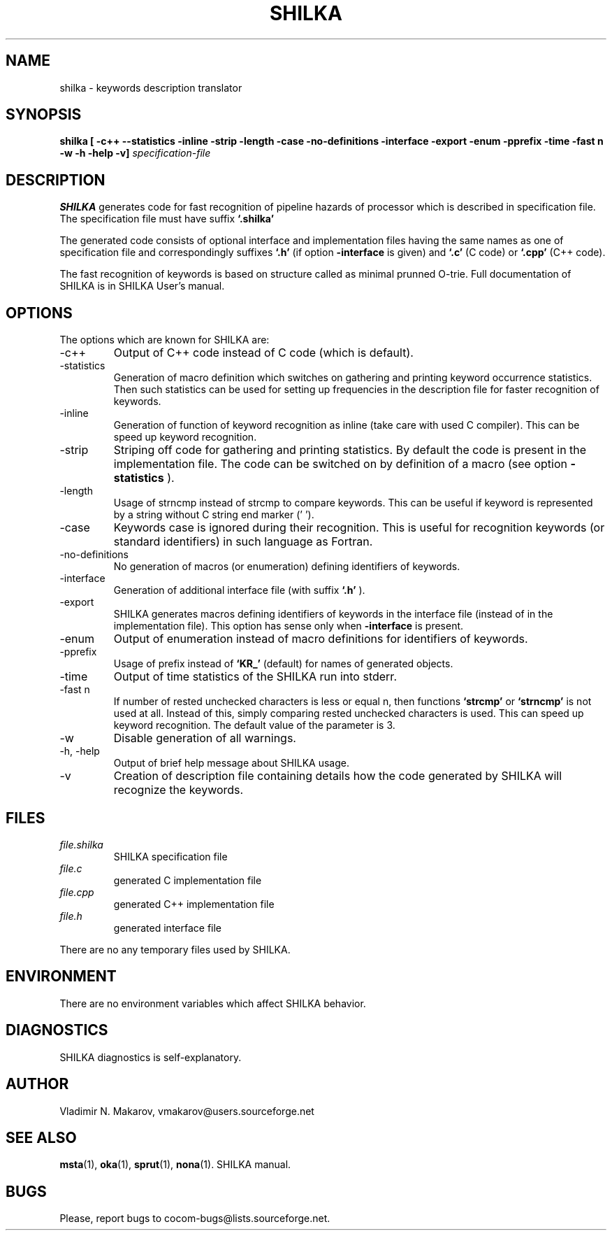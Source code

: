 .\" Process this file with
.\" groff -man -Tascii foo.1
.\"
.TH SHILKA 1 "5 APR 2001" COCOM "User Manuals"
.SH NAME
shilka \- keywords description translator
.SH SYNOPSIS
.B shilka [ -c++ --statistics -inline -strip -length -case
.B          -no-definitions -interface -export -enum -pprefix
.B          -time -fast n -w -h -help -v]
.I specification-file
.SH DESCRIPTION
.B SHILKA
generates code for fast recognition of pipeline hazards of
processor which is described in specification file.  The specification
file must have suffix
.B `.shilka'
.
.PP
The generated code consists of optional interface and implementation files
having the same names as one of specification file and correspondingly
suffixes
.B `.h'
(if option
.B -interface
is given) and
.B `.c'
(C code) or
.B `.cpp'
(C++ code).
.PP
The fast recognition of keywords is based on structure called as
minimal prunned O-trie.
Full documentation of SHILKA is in SHILKA User's manual.
.SH OPTIONS
The options which are known for SHILKA are:
.IP -c++
Output of C++ code instead of C code (which is default).
.IP -statistics
Generation of macro definition which switches on gathering and
printing keyword occurrence statistics.  Then such statistics can be used
for setting up frequencies in the description file for faster
recognition of keywords.
.IP -inline
Generation of function of keyword recognition as inline (take care
with used C compiler).  This can be speed up keyword recognition.
.IP -strip
Striping off code for gathering and printing statistics.  By default
the code is present in the implementation file.  The code can be
switched on by definition of a macro (see option
.B -statistics
).
.IP -length
Usage of strncmp instead of strcmp to compare keywords.  This can
be useful if keyword is represented by a string without C string end
marker ('\0').
.IP -case
Keywords case is ignored during their recognition.  This is useful
for recognition keywords (or standard identifiers) in such language
as Fortran.
.IP -no-definitions
No generation of macros (or enumeration) defining identifiers of
keywords.
.IP -interface
Generation of additional interface file (with suffix
.B `.h'
).
.IP -export
SHILKA generates macros defining identifiers of keywords in the
interface file (instead of in the implementation file).  This option
has sense only when
.B -interface
is present.
.IP -enum
Output of enumeration instead of macro definitions for identifiers of
keywords.
.IP -pprefix
Usage of prefix instead of
.B `KR_'
(default) for names of generated objects.
.IP -time
Output of time statistics of the SHILKA run into stderr.
.IP "-fast n"
If number of rested unchecked characters is less or equal n, then
functions
.B `strcmp'
or
.B `strncmp'
is not used at all.  Instead of this, simply comparing rested
unchecked characters is used.  This can speed up keyword recognition.
The default value of the parameter is 3.
.IP -w
Disable generation of all warnings.
.IP "-h, -help"
Output of brief help message about SHILKA usage.
.IP -v
Creation of description file containing details how the code
generated by SHILKA will recognize the keywords.
.SH FILES
.I file.shilka
.RS
SHILKA specification file
.RE
.I file.c
.RS
generated C implementation file
.RE
.I file.cpp
.RS
generated C++ implementation file
.RE
.I file.h
.RS
generated interface file
.RE

There are no any temporary files used by SHILKA.
.SH ENVIRONMENT
There are no environment variables which affect SHILKA behavior.
.SH DIAGNOSTICS
SHILKA diagnostics is self-explanatory.
.SH AUTHOR
Vladimir N. Makarov, vmakarov@users.sourceforge.net
.SH "SEE ALSO"
.BR msta (1),
.BR oka (1),
.BR sprut (1),
.BR nona (1).
SHILKA manual.
.SH BUGS
Please, report bugs to cocom-bugs@lists.sourceforge.net.

